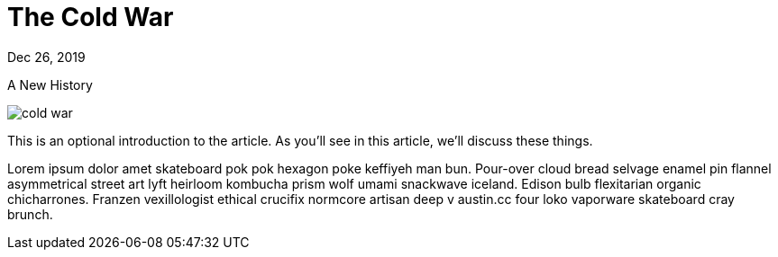 = The Cold War

[.date]
Dec 26, 2019

[.subtitle]
A New History

[.hero]
image::/books/cold-war.jpg[]

This is an optional introduction to the article. As you'll see in this article, we'll discuss these things.

Lorem ipsum dolor amet skateboard pok pok hexagon poke keffiyeh man bun. Pour-over cloud bread selvage enamel pin flannel asymmetrical street art lyft heirloom kombucha prism wolf umami snackwave iceland. Edison bulb flexitarian organic chicharrones. Franzen vexillologist ethical crucifix normcore artisan deep v +austin.cc+ four loko vaporware skateboard cray brunch.
